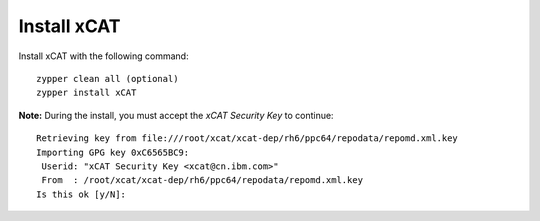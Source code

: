 Install xCAT
------------

Install xCAT with the following command: ::

        zypper clean all (optional)
        zypper install xCAT


**Note:** During the install, you must accept the *xCAT Security Key* to continue: ::

        Retrieving key from file:///root/xcat/xcat-dep/rh6/ppc64/repodata/repomd.xml.key
        Importing GPG key 0xC6565BC9:
         Userid: "xCAT Security Key <xcat@cn.ibm.com>"
         From  : /root/xcat/xcat-dep/rh6/ppc64/repodata/repomd.xml.key
        Is this ok [y/N]:



